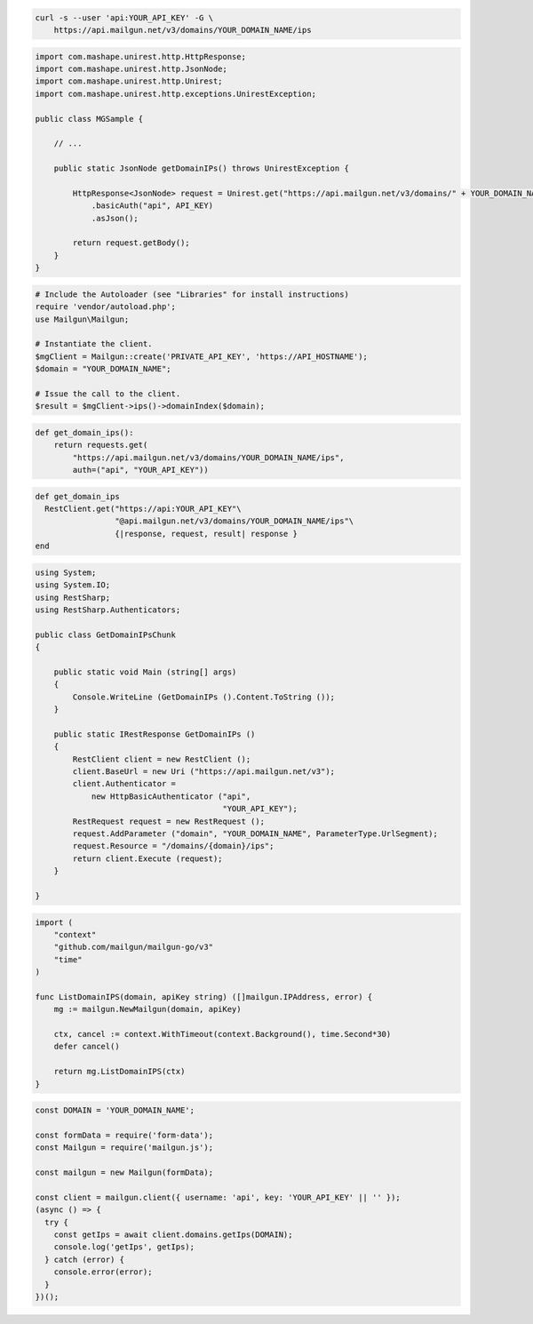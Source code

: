 
.. code-block:: bash

  curl -s --user 'api:YOUR_API_KEY' -G \
      https://api.mailgun.net/v3/domains/YOUR_DOMAIN_NAME/ips

.. code-block:: java

 import com.mashape.unirest.http.HttpResponse;
 import com.mashape.unirest.http.JsonNode;
 import com.mashape.unirest.http.Unirest;
 import com.mashape.unirest.http.exceptions.UnirestException;

 public class MGSample {

     // ...

     public static JsonNode getDomainIPs() throws UnirestException {

         HttpResponse<JsonNode> request = Unirest.get("https://api.mailgun.net/v3/domains/" + YOUR_DOMAIN_NAME + "/ips")
             .basicAuth("api", API_KEY)
             .asJson();

         return request.getBody();
     }
 }

.. code-block:: php

  # Include the Autoloader (see "Libraries" for install instructions)
  require 'vendor/autoload.php';
  use Mailgun\Mailgun;

  # Instantiate the client.
  $mgClient = Mailgun::create('PRIVATE_API_KEY', 'https://API_HOSTNAME');
  $domain = "YOUR_DOMAIN_NAME";

  # Issue the call to the client.
  $result = $mgClient->ips()->domainIndex($domain);

.. code-block:: py

 def get_domain_ips():
     return requests.get(
         "https://api.mailgun.net/v3/domains/YOUR_DOMAIN_NAME/ips",
         auth=("api", "YOUR_API_KEY"))

.. code-block:: rb

 def get_domain_ips
   RestClient.get("https://api:YOUR_API_KEY"\
                  "@api.mailgun.net/v3/domains/YOUR_DOMAIN_NAME/ips"\
                  {|response, request, result| response }
 end

.. code-block:: csharp

 using System;
 using System.IO;
 using RestSharp;
 using RestSharp.Authenticators;

 public class GetDomainIPsChunk
 {

     public static void Main (string[] args)
     {
         Console.WriteLine (GetDomainIPs ().Content.ToString ());
     }

     public static IRestResponse GetDomainIPs ()
     {
         RestClient client = new RestClient ();
         client.BaseUrl = new Uri ("https://api.mailgun.net/v3");
         client.Authenticator =
             new HttpBasicAuthenticator ("api",
                                         "YOUR_API_KEY");
         RestRequest request = new RestRequest ();
         request.AddParameter ("domain", "YOUR_DOMAIN_NAME", ParameterType.UrlSegment);
         request.Resource = "/domains/{domain}/ips";
         return client.Execute (request);
     }

 }

.. code-block:: go

 import (
     "context"
     "github.com/mailgun/mailgun-go/v3"
     "time"
 )

 func ListDomainIPS(domain, apiKey string) ([]mailgun.IPAddress, error) {
     mg := mailgun.NewMailgun(domain, apiKey)

     ctx, cancel := context.WithTimeout(context.Background(), time.Second*30)
     defer cancel()

     return mg.ListDomainIPS(ctx)
 }

.. code-block:: js

  const DOMAIN = 'YOUR_DOMAIN_NAME';

  const formData = require('form-data');
  const Mailgun = require('mailgun.js');

  const mailgun = new Mailgun(formData);

  const client = mailgun.client({ username: 'api', key: 'YOUR_API_KEY' || '' });
  (async () => {
    try {
      const getIps = await client.domains.getIps(DOMAIN);
      console.log('getIps', getIps);
    } catch (error) {
      console.error(error);
    }
  })();
